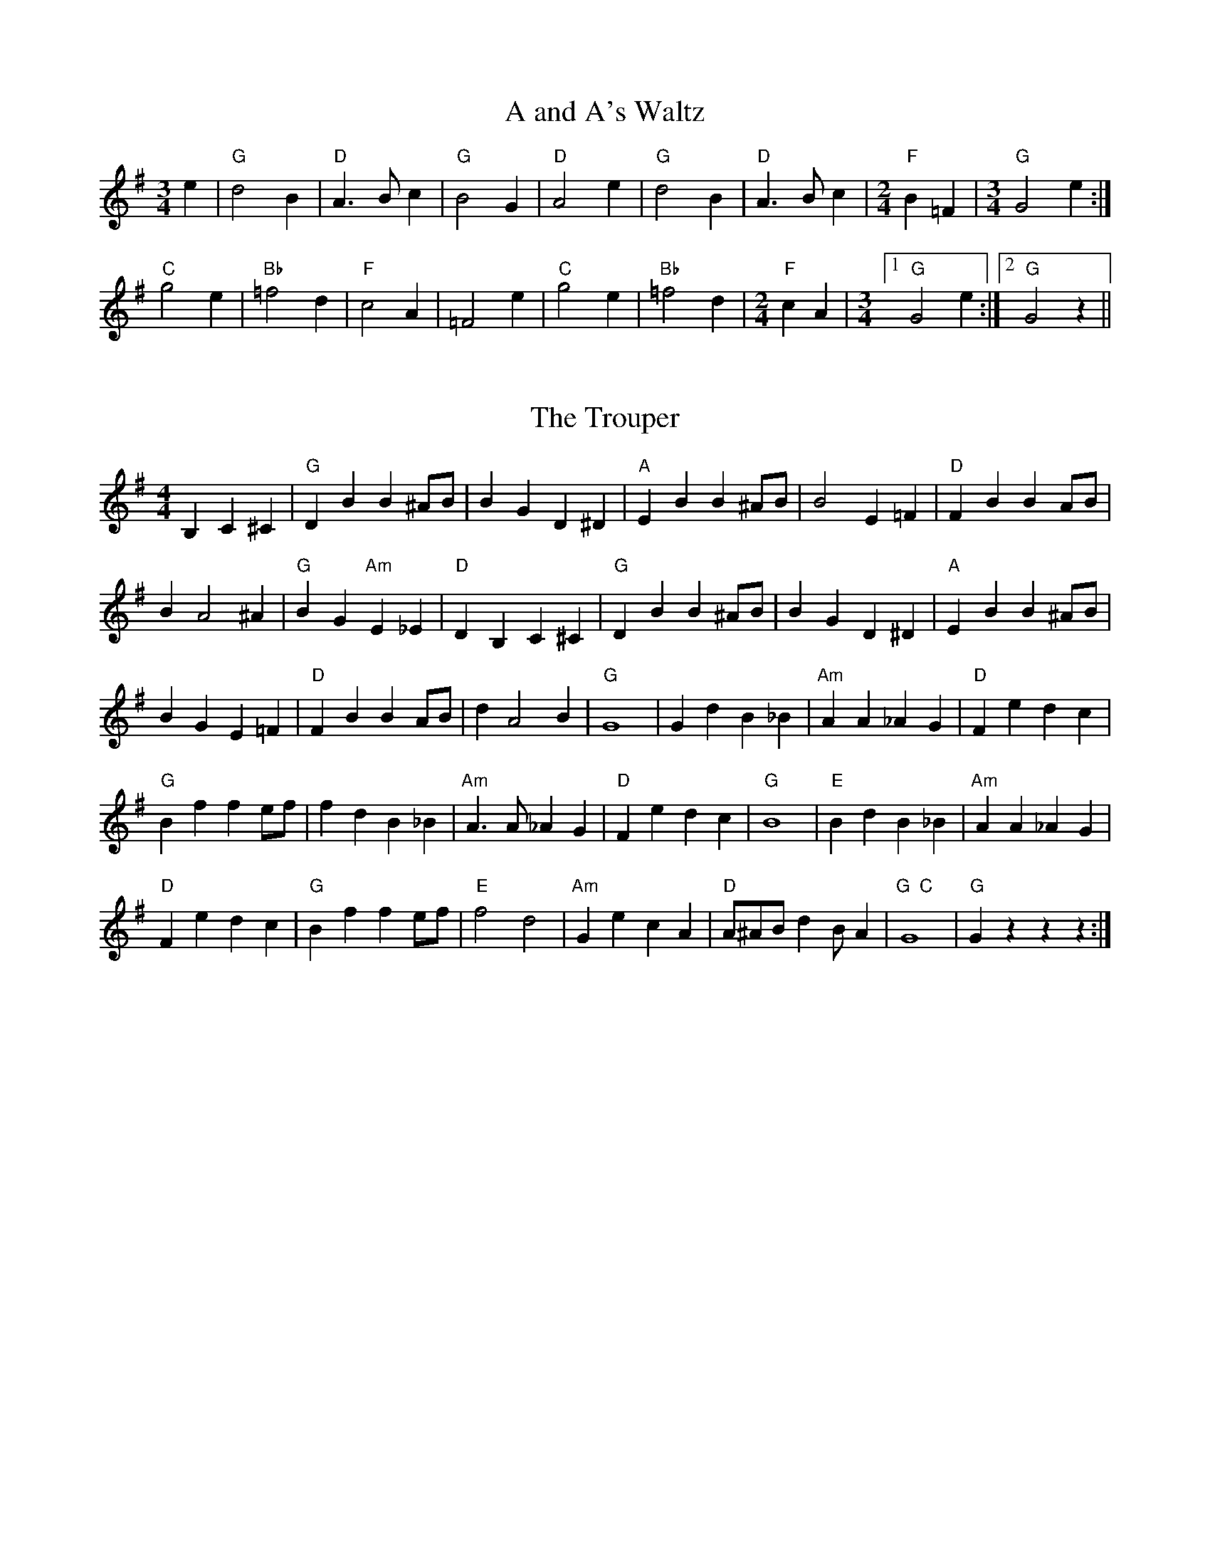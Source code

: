 X: 1
T:A and A's Waltz
% Nottingham Music Database
S:Mick Peat
M:3/4
L:1/4
K:G
e|"G"d2B|"D"A3/2B/2c|"G"B2G|"D"A2e|"G"d2B|"D"A3/2B/2c|[M:2/4]"F"B=F|[M:3/4]"G"G2e:|
"C"g2e|"Bb"=f2d|"F"c2A|=F2e|"C"g2e|"Bb"=f2d|[M:2/4]"F"cA|[M:3/4] [1 "G"G2e:| [2"G"G2z||

X: 42
T:The Trouper
% Nottingham Music Database
S:Mick Peat
M:4/4
L:1/4
K:G
B,C ^C|"G"DB B^A/2B/2|BG D^D|"A"EB B^A/2B/2|B2 E=F|"D"FB BA/2B/2|
BA2^A|"G"BG "Am"E_E|"D"DB, C^C|"G"DB B^A/2B/2|BG D^D|"A"EB B^A/2B/2|
BG E=F|"D"FB BA/2B/2|dA2B|"G"G4|Gd B_B|"Am"AA _AG|"D"Fe dc|
"G"Bf fe/2f/2|fd B_B|"Am"A3/2A/2 _AG|"D"Fe dc|"G"B4|"E"Bd B_B|"Am"AA _AG|
"D"Fe dc|"G"Bf fe/2f/2|"E"f2 d2|"Am"Ge cA|"D"A/2^A/2B/2dB/2A|"G  C"G4|"G"Gzzz\
:|

X: 63
T:The Dancing Dustman
% Nottingham Music Database
S:Jimmy Shand, via Phil Rowe
M:6/8
K:G
ef|"G"agd B2c|edB G2B|"Am"AGA c2A|E3 -E2G|"D"FAc f2e|
"D"d2c B2^A|"G"B^AB e2B|"D"d3 -def|"G"agd B2c|edB G2B|
"Am"AGA c2A|E3 -E2G|"D"FAc f2e|"D7"d2c B2A|E^EF B2A|"G"G6||
"G"d2G GAB|A2G d3|"Am"e2A ABc|B2A e3|"D"f2c cde|
"D"f2f f3|"Em"e2B Bcd|e2e e3|"G"d2G GAB|A2G d3|"Am"e2A ABc|
B2A e3|"D"f2c cde|"D"f2f f3|"D7"fed cBA|"G"G6||
K:C
"C"G2A G^F=F|E2G c2e|"Dm"dcd f2d|A3 -A2c|"G"B2^A B2c|
"G"d2^c d2^d|"C"e^de a2e|"G"g3 EF^F|\
K:C
"C"G2A G^F=F|E2G c2e|
"Dm"dcd f2d|A3 -A2c|"G"B2^A B2d|a2g A2B|"C"c3 e3|c3 -c||

X: 38
T:Spanish Dance
% Nottingham Music Database
S:Mick Peat
M:2/4
L:1/4
K:D
"D"D/4A/4F/4A/4 "G"D/4B/4G/4B/4|"D"D/2e/4f/4 "A"g/4f/4f/4e/4|\
"D"D/4A/4F/4A/4 "Em"D/4e/4f/4g/4|"A"f/4e/4d/4c/4 "D"d|
"A"e/4c/4A/4g/4 "D"f/4d/4A/4a/4|"A"e/4c/4A/4g/4 "D"f/2"A"e/4A/4|\
"D"a/4f/4d/4A/4 "G"B/4c/4d/4G/4|"D"F/2"A"E/2 "D"D:|
"A"A/4B/4c/4d/4 "D"d/4c/4B/4A/4|"Em"e/4f/4g/4f/4 "D"f/2"A"e/2|\
"Bm"f3/4f/4 "E"e/4^G/4A/4B/4|"A"c/4B/4"E"A/4^G/4 "A"A:|
"A"e3/4c/4 "D"A/2d/2|"G"B/4A/4G/4F/4 "A"E|"G"B/4e/4g/4f/4 "A"e/4c/4"G"d/4g/4|\
"A"f/4e/4d/4c/4 "D"d:|

